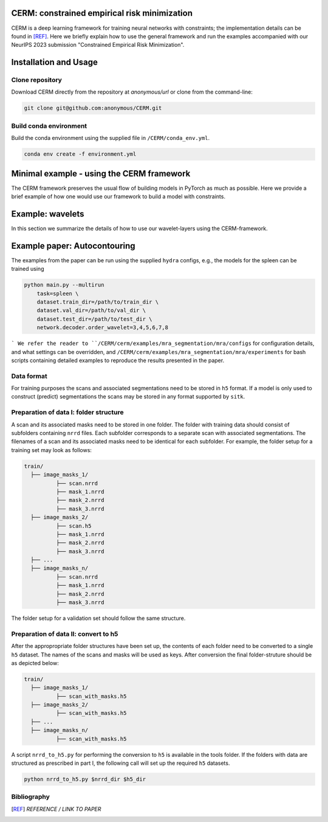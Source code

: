 CERM: constrained empirical risk minimization
=============================================

CERM is a deep learning framework for training neural networks with constraints; 
the implementation details can be found in [REF]_. Here we briefly explain how to 
use the general framework and run the examples accompanied with our NeurIPS 2023 
submission "Constrained Empirical Risk Minimization". 

Installation and Usage
======================

Clone repository
----------------
Download CERM directly from the repository at `anonymous/url` 
or clone from the command-line:

.. code-block:: console

    git clone git@github.com:anonymous/CERM.git

Build conda environment
-----------------------
Build the conda environment using the supplied file in ``/CERM/conda_env.yml``.

.. code-block:: console

    conda env create -f environment.yml

Minimal example - using the CERM framework
==========================================
The CERM framework preserves the usual flow of building models in PyTorch
as much as possible. Here we provide a brief example of how one would use
our framework to build a model with constraints.  

Example: wavelets
==========================================
In this section we summarize the details of how to use our wavelet-layers
using the CERM-framework. 
    
Example paper: Autocontouring
=============================

The examples from the paper can be run using the supplied ``hydra`` configs, e.g., 
the models for the spleen can be trained using 

.. code-block:: console

    python main.py --multirun 
        task=spleen \
        dataset.train_dir=/path/to/train_dir \
        dataset.val_dir=/path/to/val_dir \
        dataset.test_dir=/path/to/test_dir \
        network.decoder.order_wavelet=3,4,5,6,7,8          
```
We refer the reader to ``/CERM/cerm/examples/mra_segmentation/mra/configs``
for configuration details, and what settings can be overridden, and 
``/CERM/cerm/examples/mra_segmentation/mra/experiments`` for bash scripts
containing detailed examples to reproduce the results presented in the paper. 

Data format
-----------

For training purposes the scans and associated segmentations need to be
stored in ``h5`` format. If a model is only used to construct (predict) segmentations
the scans may be stored in any format supported by ``sitk``.

Preparation of data I: folder structure
---------------------------------------
A scan and its associated masks need to be stored in one folder. The folder
with training data should consist of subfolders containing ``nrrd`` files. Each subfolder
corresponds to a separate scan with associated segmentations. The filenames
of a scan and its associated masks need to be identical for each subfolder.
For example, the folder setup for a training set may look as follows:

.. code-block:: none

  train/
    ├── image_masks_1/
            ├── scan.nrrd
            ├── mask_1.nrrd
            ├── mask_2.nrrd
            ├── mask_3.nrrd
    ├── image_masks_2/
            ├── scan.h5
            ├── mask_1.nrrd
            ├── mask_2.nrrd
            ├── mask_3.nrrd
    ├── ...
    ├── image_masks_n/
            ├── scan.nrrd
            ├── mask_1.nrrd
            ├── mask_2.nrrd
            ├── mask_3.nrrd

The folder setup for a validation set should follow the same structure.

Preparation of data II: convert to h5
-------------------------------------
After the appropropriate folder structures have been set up, the contents of each
folder need to be converted to a single ``h5`` dataset. The names of the scans
and masks will be used as keys. After conversion the final folder-struture should
be as depicted below:

.. code-block:: none

  train/
    ├── image_masks_1/
            ├── scan_with_masks.h5
    ├── image_masks_2/
            ├── scan_with_masks.h5
    ├── ...
    ├── image_masks_n/
            ├── scan_with_masks.h5

A script ``nrrd_to_h5.py`` for performing the conversion to ``h5`` is available in the tools folder.
If the folders with data are structured as prescribed in part I, the following call will 
set up the required ``h5`` datasets.

.. code-block:: console
  
  python nrrd_to_h5.py $nrrd_dir $h5_dir

Bibliography
------------
.. [REF] *REFERENCE / LINK TO PAPER*

